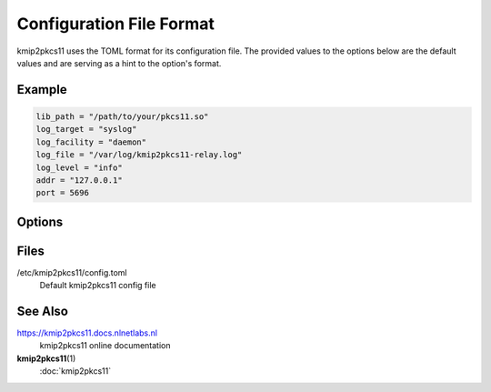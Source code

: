 Configuration File Format
=========================

kmip2pkcs11 uses the TOML format for its configuration file. The provided
values to the options below are the default values and are serving as a hint to
the option's format.

Example
-------

.. code-block:: text

    lib_path = "/path/to/your/pkcs11.so"
    log_target = "syslog"
    log_facility = "daemon"
    log_file = "/var/log/kmip2pkcs11-relay.log"
    log_level = "info"
    addr = "127.0.0.1"
    port = 5696

Options
-------

.. option:: lib_path = ""

    The PKCS#11 module to use to communicate with an HSM. (REQUIRED)

    .. todo:: Set this to the actual path to the PKCS#11 module to use.

.. option:: log_target = "stderr"

   The location the daemon writes logs to.

   - type ``file``: Logs are appended line-by-line to the file specified with
     the :option:`file_path <log_file = "">` option.

   - type ``stderr``: Logs are written to stderr.

   - type ``syslog``: Logs are written to the UNIX syslog.

     This option is only supported on UNIX systems.

   .. note:: 
        When using systemd, ``syslog`` and ``stderr`` are the most reliable
        options. Systemd environments are often heavily isolated, making
        file-based logging difficult.

.. option:: log_file = ""

    When logging to file, the path to write to.

.. option:: log_level = "warn"

   The minimum severity of the messages logged by the daemon.

   Messages at or above the specified severity level will be logged. The
   following levels are defined:

   - ``trace``: A function or variable was interacted with, for debugging.
   - ``debug``: Something occurred that may be relevant to debugging.
   - ``info``: Things are proceeding as expected.
   - ``warn``: Something does not appear to be correct.
   - ``error``: Something went wrong (but kmip2pksc11 can recover).

.. option:: log_facility = "daemon"

    Facility to use for syslog logging. Sensible values are: ``user``,
    ``daemon``, or one of ``local0``--``local7``. See the :program:`syslog` or
    :program:`logger` man pages for a full list of facility values.

.. option:: addr = "127.0.0.1"
.. option:: port = 5696

    The network address and port to listen on for incoming KMIP TLS requests.

.. option:: cert_path = "/path/to/cert/file"
.. option:: key_path = "/path/to/key/file"

    Optional path to a TLS certificate and key to use (in PEM format).
    
    When one or both settings are NOT specified, a self-signed TLS certificate
    will be generated automatically.


Files
-----

/etc/kmip2pkcs11/config.toml
    Default kmip2pkcs11 config file

See Also
--------

https://kmip2pkcs11.docs.nlnetlabs.nl
    kmip2pkcs11 online documentation

**kmip2pkcs11**\ (1)
    :doc:`kmip2pkcs11`
